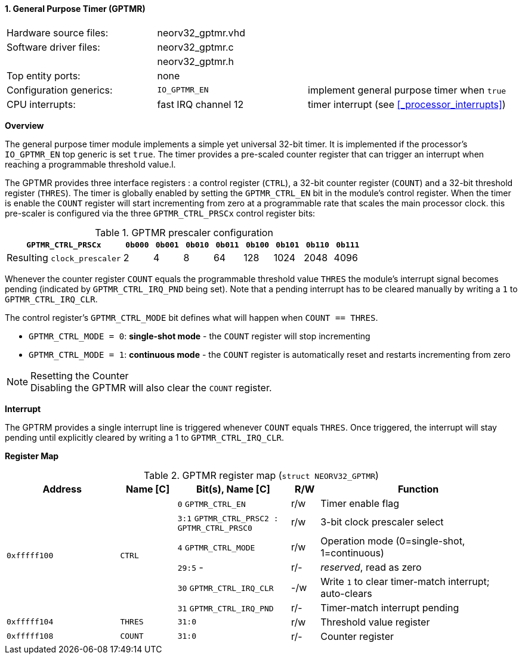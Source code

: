 <<<
:sectnums:
==== General Purpose Timer (GPTMR)

[cols="<3,<3,<4"]
[frame="topbot",grid="none"]
|=======================
| Hardware source files:  | neorv32_gptmr.vhd |
| Software driver files:  | neorv32_gptmr.c |
|                         | neorv32_gptmr.h |
| Top entity ports:       | none |
| Configuration generics: | `IO_GPTMR_EN` | implement general purpose timer when `true`
| CPU interrupts:         | fast IRQ channel 12 | timer interrupt (see <<_processor_interrupts>>)
|=======================


**Overview**

The general purpose timer module implements a simple yet universal 32-bit timer. It is implemented if the processor's
`IO_GPTMR_EN` top generic is set `true`. The timer provides a pre-scaled counter register that can trigger an interrupt
when reaching a programmable threshold value.l.

The GPTMR provides three interface registers : a control register (`CTRL`), a 32-bit counter register (`COUNT`) and a
32-bit threshold register (`THRES`). The timer is globally enabled by setting the `GPTMR_CTRL_EN` bit in the module's
control register. When the timer is enable the `COUNT` register will start incrementing from zero at a programmable
rate that scales the main processor clock. this pre-scaler is configured via the three `GPTMR_CTRL_PRSCx`
control register bits:

.GPTMR prescaler configuration
[cols="<4,^1,^1,^1,^1,^1,^1,^1,^1"]
[options="header",grid="rows"]
|=======================
| **`GPTMR_CTRL_PRSCx`**      | `0b000` | `0b001` | `0b010` | `0b011` | `0b100` | `0b101` | `0b110` | `0b111`
| Resulting `clock_prescaler` |       2 |       4 |       8 |      64 |     128 |    1024 |    2048 |    4096
|=======================

Whenever the counter register `COUNT` equals the programmable threshold value `THRES` the module's interrupt
signal becomes pending (indicated by `GPTMR_CTRL_IRQ_PND` being set). Note that a pending interrupt has to be
cleared manually by writing a `1` to `GPTMR_CTRL_IRQ_CLR`.

The control register's `GPTMR_CTRL_MODE` bit defines what will happen when `COUNT == THRES`.

* `GPTMR_CTRL_MODE = 0`: **single-shot mode** - the `COUNT` register will stop incrementing
* `GPTMR_CTRL_MODE = 1`: **continuous mode** - the `COUNT` register is automatically reset and restarts incrementing from zero

.Resetting the Counter
[NOTE]
Disabling the GPTMR will also clear the `COUNT` register.


**Interrupt**

The GPTRM provides a single interrupt line is triggered whenever `COUNT` equals `THRES`. Once triggered, the interrupt will
stay pending until explicitly cleared by writing a 1 to `GPTMR_CTRL_IRQ_CLR`.


**Register Map**

.GPTMR register map (`struct NEORV32_GPTMR`)
[cols="<4,<2,<4,^1,<7"]
[options="header",grid="all"]
|=======================
| Address | Name [C] | Bit(s), Name [C] | R/W | Function
.6+<| `0xfffff100` .6+<| `CTRL` <|`0`   `GPTMR_CTRL_EN`                       ^| r/w <| Timer enable flag
                                <|`3:1` `GPTMR_CTRL_PRSC2 : GPTMR_CTRL_PRSC0` ^| r/w <| 3-bit clock prescaler select
                                <|`4`   `GPTMR_CTRL_MODE`                     ^| r/w <| Operation mode (0=single-shot, 1=continuous)
                                <|`29:5` -                                    ^| r/- <| _reserved_, read as zero
                                <|`30`  `GPTMR_CTRL_IRQ_CLR`                  ^| -/w <| Write `1` to clear timer-match interrupt; auto-clears
                                <|`31`  `GPTMR_CTRL_IRQ_PND`                  ^| r/- <| Timer-match interrupt pending
| `0xfffff104` | `THRES`   |`31:0` | r/w | Threshold value register
| `0xfffff108` | `COUNT`   |`31:0` | r/- | Counter register
|=======================
